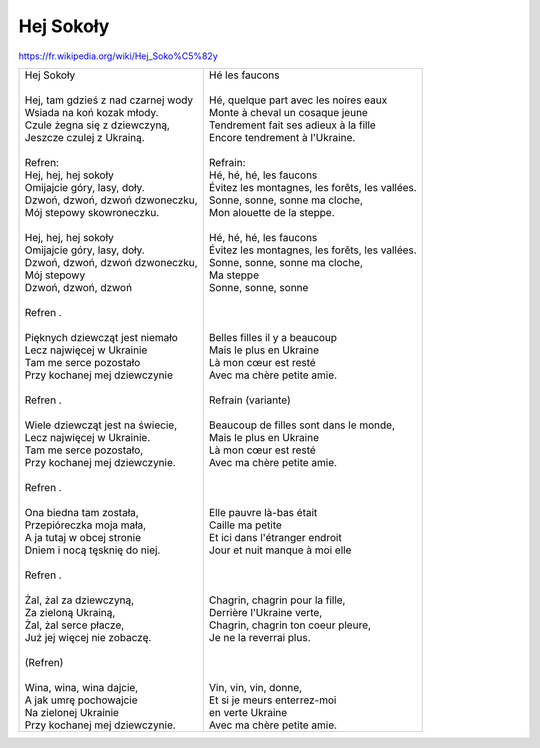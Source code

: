 Hej Sokoły
==========

https://fr.wikipedia.org/wiki/Hej_Soko%C5%82y

+-----------------------------------------+-----------------------------------------------------+
| | Hej Sokoły                            | | Hé les faucons                                    |
| |                                       | |                                                   |
| | Hej, tam gdzieś z nad czarnej wody    | | Hé, quelque part avec les noires eaux             |
| | Wsiada na koń kozak młody.            | | Monte à cheval un cosaque jeune                   |
| | Czule żegna się z dziewczyną,         | | Tendrement fait ses adieux à la fille             |
| | Jeszcze czulej z Ukrainą.             | | Encore tendrement à l'Ukraine.                    |
| |                                       | |                                                   |    
| | Refren:                               | | Refrain:                                          |
| | Hej, hej, hej sokoły                  | | Hé, hé, hé, les faucons                           |
| | Omijajcie góry, lasy, doły.           | | Évitez les montagnes, les forêts, les vallées.    |
| | Dzwoń, dzwoń, dzwoń dzwoneczku,       | | Sonne, sonne, sonne ma cloche,                    |
| | Mój stepowy skowroneczku.             | | Mon alouette de la steppe.                        |
| |                                       | |                                                   |
| | Hej, hej, hej sokoły                  | | Hé, hé, hé, les faucons                           |
| | Omijajcie góry, lasy, doły.           | | Évitez les montagnes, les forêts, les vallées.    |
| | Dzwoń, dzwoń, dzwoń dzwoneczku,       | | Sonne, sonne, sonne ma cloche,                    |
| | Mój stepowy                           | | Ma steppe                                         |
| | Dzwoń, dzwoń, dzwoń                   | | Sonne, sonne, sonne                               |
| |                                       | |                                                   |
| | Refren .                              | |                                                   |
| |                                       | |                                                   |
| | Pięknych dziewcząt jest niemało       | | Belles filles il y a beaucoup                     |
| | Lecz najwięcej w Ukrainie             | | Mais le plus en Ukraine                           |
| | Tam me serce pozostało                | | Là mon cœur est resté                             |
| | Przy kochanej mej dziewczynie         | | Avec ma chère petite amie.                        |
| |                                       | |                                                   |
| | Refren .                              | | Refrain     (variante)                            |
| |                                       | |                                                   |
| | Wiele dziewcząt jest na świecie,      | | Beaucoup de filles sont dans le monde,            |
| | Lecz najwięcej w Ukrainie.            | | Mais le plus en Ukraine                           |
| | Tam me serce pozostało,               | | Là mon cœur est resté                             |
| | Przy kochanej mej dziewczynie.        | | Avec ma chère petite amie.                        |
| |                                       | |                                                   |
| | Refren .                              | |                                                   |
| |                                       | |                                                   |
| | Ona biedna tam została,               | | Elle pauvre là-bas était                          |
| | Przepióreczka moja mała,              | | Caille ma petite                                  |
| | A ja tutaj w obcej stronie            | | Et ici dans l'étranger endroit                    |
| | Dniem i nocą tęsknię do niej.         | | Jour et nuit manque à moi elle                    |
| |                                       | |                                                   |
| | Refren .                              | |                                                   |
| |                                       | |                                                   |
| | Żal, żal za dziewczyną,               | | Chagrin, chagrin pour la fille,                   |
| | Za zieloną Ukrainą,                   | | Derrière l'Ukraine verte,                         |
| | Żal, żal serce płacze,                | | Chagrin, chagrin ton coeur pleure,                |
| | Już jej więcej nie zobaczę.           | | Je ne la reverrai plus.                           |
| |                                       | |                                                   |
| | (Refren)                              | |                                                   |
| |                                       | |                                                   |
| | Wina, wina, wina dajcie,              | | Vin, vin, vin, donne,                             |
| | A jak umrę pochowajcie                | | Et si je meurs enterrez-moi                       |
| | Na zielonej Ukrainie                  | | en verte Ukraine                                  |
| | Przy kochanej mej dziewczynie.        | | Avec ma chère petite amie.                        |
+-----------------------------------------+-----------------------------------------------------+

